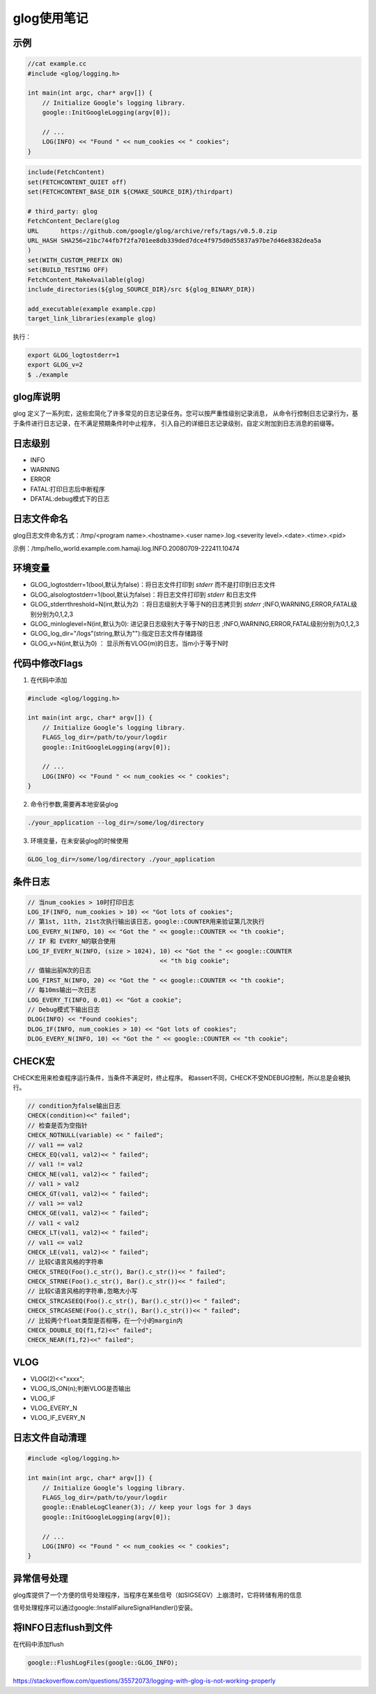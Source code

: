 glog使用笔记
===============

示例
------------

.. code-block:: cpp

    //cat example.cc
    #include <glog/logging.h>

    int main(int argc, char* argv[]) {
        // Initialize Google’s logging library.
        google::InitGoogleLogging(argv[0]);

        // ...
        LOG(INFO) << "Found " << num_cookies << " cookies";
    }


.. code-block:: cmake

    include(FetchContent)
    set(FETCHCONTENT_QUIET off)
    set(FETCHCONTENT_BASE_DIR ${CMAKE_SOURCE_DIR}/thirdpart)

    # third_party: glog
    FetchContent_Declare(glog
    URL      https://github.com/google/glog/archive/refs/tags/v0.5.0.zip
    URL_HASH SHA256=21bc744fb7f2fa701ee8db339ded7dce4f975d0d55837a97be7d46e8382dea5a
    )
    set(WITH_CUSTOM_PREFIX ON)
    set(BUILD_TESTING OFF)
    FetchContent_MakeAvailable(glog)
    include_directories(${glog_SOURCE_DIR}/src ${glog_BINARY_DIR})

    add_executable(example example.cpp)
    target_link_libraries(example glog)


执行：

.. code-block:: shell

    export GLOG_logtostderr=1
    export GLOG_v=2
    $ ./example

glog库说明
-------------------
glog 定义了一系列宏，这些宏简化了许多常见的日志记录任务。您可以按严重性级别记录消息，
从命令行控制日志记录行为，基于条件进行日志记录，在不满足预期条件时中止程序，
引入自己的详细日志记录级别，自定义附加到日志消息的前缀等。


日志级别
-------------
* INFO
* WARNING
* ERROR
* FATAL:打印日志后中断程序
* DFATAL:debug模式下的日志

日志文件命名
----------------------
glog日志文件命名方式：/tmp/<program name>.<hostname>.<user name>.log.<severity level>.<date>.<time>.<pid>

示例：/tmp/hello_world.example.com.hamaji.log.INFO.20080709-222411.10474


环境变量
-----------------
* GLOG_logtostderr=1(bool,默认为false)：将日志文件打印到 `stderr` 而不是打印到日志文件
* GLOG_alsologtostderr=1(bool,默认为false)：将日志文件打印到 `stderr` 和日志文件
* GLOG_stderrthreshold=N(int,默认为2) ：将日志级别大于等于N的日志拷贝到 `stderr` ;INFO,WARNING,ERROR,FATAL级别分别为0,1,2,3
* GLOG_minloglevel=N(int,默认为0): 进记录日志级别大于等于N的日志 ;INFO,WARNING,ERROR,FATAL级别分别为0,1,2,3
* GLOG_log_dir="/logs"(string,默认为""):指定日志文件存储路径
* GLOG_v=N(int,默认为0) ： 显示所有VLOG(m)的日志，当m小于等于N时


代码中修改Flags
-----------------

1. 在代码中添加
   
.. code-block:: cpp

    #include <glog/logging.h>
    
    int main(int argc, char* argv[]) {
        // Initialize Google’s logging library.
        FLAGS_log_dir=/path/to/your/logdir
        google::InitGoogleLogging(argv[0]);
    
        // ...
        LOG(INFO) << "Found " << num_cookies << " cookies";
    }

2. 命令行参数,需要再本地安装glog
   
.. code-block:: shell

   ./your_application --log_dir=/some/log/directory
   

3. 环境变量，在未安装glog的时候使用
   
.. code-block:: shell

   GLOG_log_dir=/some/log/directory ./your_application
   

条件日志
---------------------
.. code-block:: cpp

    // 当num_cookies > 10时打印日志
    LOG_IF(INFO, num_cookies > 10) << "Got lots of cookies";
    // 第1st, 11th, 21st次执行输出该日志，google::COUNTER用来验证第几次执行
    LOG_EVERY_N(INFO, 10) << "Got the " << google::COUNTER << "th cookie";
    // IF 和 EVERY_N的联合使用
    LOG_IF_EVERY_N(INFO, (size > 1024), 10) << "Got the " << google::COUNTER
                                        << "th big cookie";
    // 值输出前N次的日志
    LOG_FIRST_N(INFO, 20) << "Got the " << google::COUNTER << "th cookie";
    // 每10ms输出一次日志
    LOG_EVERY_T(INFO, 0.01) << "Got a cookie";
    // Debug模式下输出日志
    DLOG(INFO) << "Found cookies";
    DLOG_IF(INFO, num_cookies > 10) << "Got lots of cookies";
    DLOG_EVERY_N(INFO, 10) << "Got the " << google::COUNTER << "th cookie";


CHECK宏
------------------
CHECK宏用来检查程序运行条件，当条件不满足时，终止程序。
和assert不同，CHECK不受NDEBUG控制，所以总是会被执行。

.. code-block:: cpp

    // condition为false输出日志
    CHECK(condition)<<" failed";
    // 检查是否为空指针
    CHECK_NOTNULL(variable) << " failed";
    // val1 == val2
    CHECK_EQ(val1, val2)<< " failed";
    // val1 != val2
    CHECK_NE(val1, val2)<< " failed"; 
    // val1 > val2
    CHECK_GT(val1, val2)<< " failed"; 
    // val1 >= val2
    CHECK_GE(val1, val2)<< " failed"; 
    // val1 < val2
    CHECK_LT(val1, val2)<< " failed"; 
    // val1 <= val2
    CHECK_LE(val1, val2)<< " failed";
    // 比较C语言风格的字符串
    CHECK_STREQ(Foo().c_str(), Bar().c_str())<< " failed";
    CHECK_STRNE(Foo().c_str(), Bar().c_str())<< " failed";
    // 比较C语言风格的字符串,忽略大小写
    CHECK_STRCASEEQ(Foo().c_str(), Bar().c_str())<< " failed";
    CHECK_STRCASENE(Foo().c_str(), Bar().c_str())<< " failed";
    // 比较两个float类型是否相等，在一个小的margin内
    CHECK_DOUBLE_EQ(f1,f2)<<" failed";
    CHECK_NEAR(f1,f2)<<" failed";

VLOG
-----------------
* VLOG(2)<<"xxxx";
* VLOG_IS_ON(n);判断VLOG是否输出
* VLOG_IF
* VLOG_EVERY_N
* VLOG_IF_EVERY_N

  
日志文件自动清理
-------------------------

.. code-block:: cpp

    #include <glog/logging.h>

    int main(int argc, char* argv[]) {
        // Initialize Google’s logging library.
        FLAGS_log_dir=/path/to/your/logdir
        google::EnableLogCleaner(3); // keep your logs for 3 days
        google::InitGoogleLogging(argv[0]);

        // ...
        LOG(INFO) << "Found " << num_cookies << " cookies";
    }


异常信号处理
-----------------------
glog库提供了一个方便的信号处理程序，当程序在某些信号（如SIGSEGV）上崩溃时，它将转储有用的信息

信号处理程序可以通过google::InstallFailureSignalHandler()安装。


将INFO日志flush到文件
-----------------------------------------
在代码中添加flush

.. code-block:: cpp

    google::FlushLogFiles(google::GLOG_INFO);

https://stackoverflow.com/questions/35572073/logging-with-glog-is-not-working-properly
